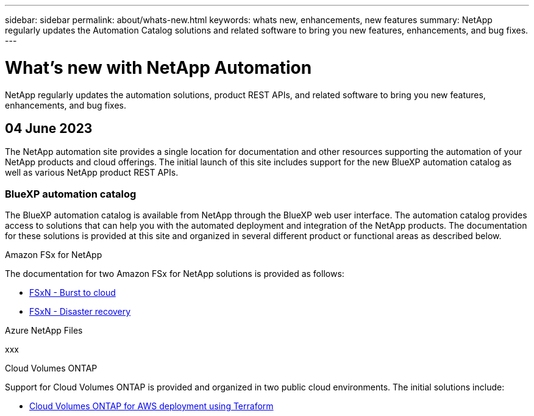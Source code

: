 ---
sidebar: sidebar
permalink: about/whats-new.html
keywords: whats new, enhancements, new features
summary: NetApp regularly updates the Automation Catalog solutions and related software to bring you new features, enhancements, and bug fixes.
---

= What's new with NetApp Automation
:hardbreaks:
:nofooter:
:icons: font
:linkattrs:
:imagesdir: ./media/

[.lead]
NetApp regularly updates the automation solutions, product REST APIs, and related software to bring you new features, enhancements, and bug fixes.

== 04 June 2023

The NetApp automation site provides a single location for documentation and other resources supporting the automation of your NetApp products and cloud offerings. The initial launch of this site includes support for the new BlueXP automation catalog as well as various NetApp product REST APIs.

=== BlueXP automation catalog

The BlueXP automation catalog is available from NetApp through the BlueXP web user interface. The automation catalog provides access to solutions that can help you with the automated deployment and integration of the NetApp products. The documentation for these solutions is provided at this site and organized in several different product or functional areas as described below.

.Amazon FSx for NetApp

The documentation for two Amazon FSx for NetApp solutions is provided as follows:

* link:../solutions/fsxn-burst-to-cloud.html[FSxN - Burst to cloud]
* link:../solutions/fsxn-disaster-recovery.html[FSxN - Disaster recovery]

.Azure NetApp Files

xxx

.Cloud Volumes ONTAP

Support for Cloud Volumes ONTAP is provided and organized in two public cloud environments. The initial solutions include:

* link:../solutions/cvo-aws-burst-to-cloud.html[Cloud Volumes ONTAP for AWS deployment using Terraform]
